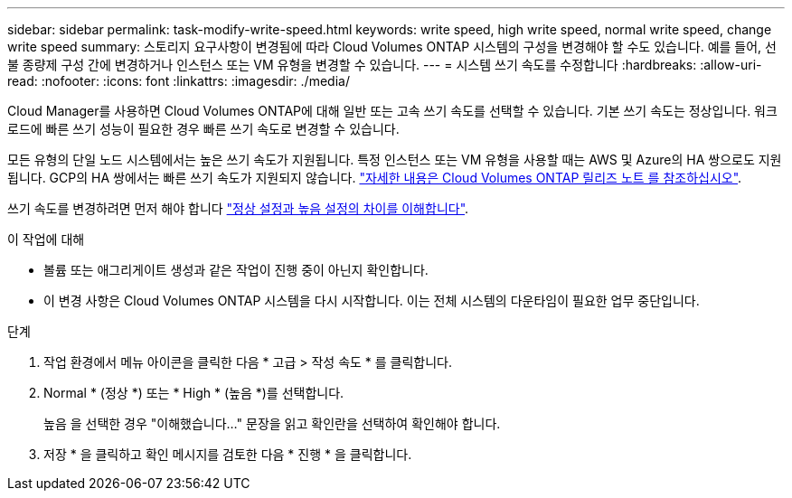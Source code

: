 ---
sidebar: sidebar 
permalink: task-modify-write-speed.html 
keywords: write speed, high write speed, normal write speed, change write speed 
summary: 스토리지 요구사항이 변경됨에 따라 Cloud Volumes ONTAP 시스템의 구성을 변경해야 할 수도 있습니다. 예를 들어, 선불 종량제 구성 간에 변경하거나 인스턴스 또는 VM 유형을 변경할 수 있습니다. 
---
= 시스템 쓰기 속도를 수정합니다
:hardbreaks:
:allow-uri-read: 
:nofooter: 
:icons: font
:linkattrs: 
:imagesdir: ./media/


[role="lead"]
Cloud Manager를 사용하면 Cloud Volumes ONTAP에 대해 일반 또는 고속 쓰기 속도를 선택할 수 있습니다. 기본 쓰기 속도는 정상입니다. 워크로드에 빠른 쓰기 성능이 필요한 경우 빠른 쓰기 속도로 변경할 수 있습니다.

모든 유형의 단일 노드 시스템에서는 높은 쓰기 속도가 지원됩니다. 특정 인스턴스 또는 VM 유형을 사용할 때는 AWS 및 Azure의 HA 쌍으로도 지원됩니다. GCP의 HA 쌍에서는 빠른 쓰기 속도가 지원되지 않습니다. https://docs.netapp.com/us-en/cloud-volumes-ontap-relnotes/["자세한 내용은 Cloud Volumes ONTAP 릴리즈 노트 를 참조하십시오"^].

쓰기 속도를 변경하려면 먼저 해야 합니다 link:concept-write-speed.html["정상 설정과 높음 설정의 차이를 이해합니다"].

.이 작업에 대해
* 볼륨 또는 애그리게이트 생성과 같은 작업이 진행 중이 아닌지 확인합니다.
* 이 변경 사항은 Cloud Volumes ONTAP 시스템을 다시 시작합니다. 이는 전체 시스템의 다운타임이 필요한 업무 중단입니다.


.단계
. 작업 환경에서 메뉴 아이콘을 클릭한 다음 * 고급 > 작성 속도 * 를 클릭합니다.
. Normal * (정상 *) 또는 * High * (높음 *)를 선택합니다.
+
높음 을 선택한 경우 "이해했습니다..." 문장을 읽고 확인란을 선택하여 확인해야 합니다.

. 저장 * 을 클릭하고 확인 메시지를 검토한 다음 * 진행 * 을 클릭합니다.

